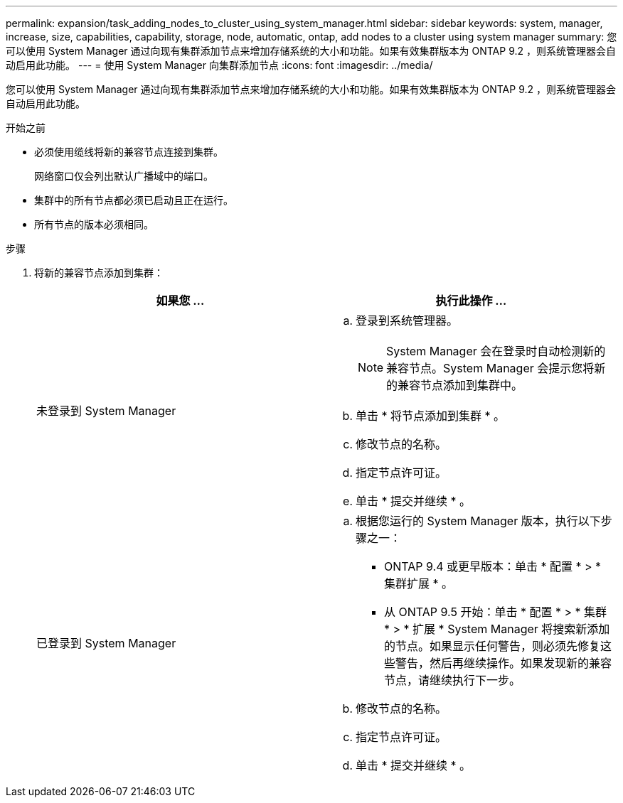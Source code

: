 ---
permalink: expansion/task_adding_nodes_to_cluster_using_system_manager.html 
sidebar: sidebar 
keywords: system, manager, increase, size, capabilities, capability, storage, node, automatic, ontap, add nodes to a cluster using system manager 
summary: 您可以使用 System Manager 通过向现有集群添加节点来增加存储系统的大小和功能。如果有效集群版本为 ONTAP 9.2 ，则系统管理器会自动启用此功能。 
---
= 使用 System Manager 向集群添加节点
:icons: font
:imagesdir: ../media/


[role="lead"]
您可以使用 System Manager 通过向现有集群添加节点来增加存储系统的大小和功能。如果有效集群版本为 ONTAP 9.2 ，则系统管理器会自动启用此功能。

.开始之前
* 必须使用缆线将新的兼容节点连接到集群。
+
网络窗口仅会列出默认广播域中的端口。

* 集群中的所有节点都必须已启动且正在运行。
* 所有节点的版本必须相同。


.步骤
. 将新的兼容节点添加到集群：
+
|===
| 如果您 ... | 执行此操作 ... 


 a| 
未登录到 System Manager
 a| 
.. 登录到系统管理器。
+
[NOTE]
====
System Manager 会在登录时自动检测新的兼容节点。System Manager 会提示您将新的兼容节点添加到集群中。

====
.. 单击 * 将节点添加到集群 * 。
.. 修改节点的名称。
.. 指定节点许可证。
.. 单击 * 提交并继续 * 。




 a| 
已登录到 System Manager
 a| 
.. 根据您运行的 System Manager 版本，执行以下步骤之一：
+
*** ONTAP 9.4 或更早版本：单击 * 配置 * > * 集群扩展 * 。
*** 从 ONTAP 9.5 开始：单击 * 配置 * > * 集群 * > * 扩展 * System Manager 将搜索新添加的节点。如果显示任何警告，则必须先修复这些警告，然后再继续操作。如果发现新的兼容节点，请继续执行下一步。


.. 修改节点的名称。
.. 指定节点许可证。
.. 单击 * 提交并继续 * 。


|===

